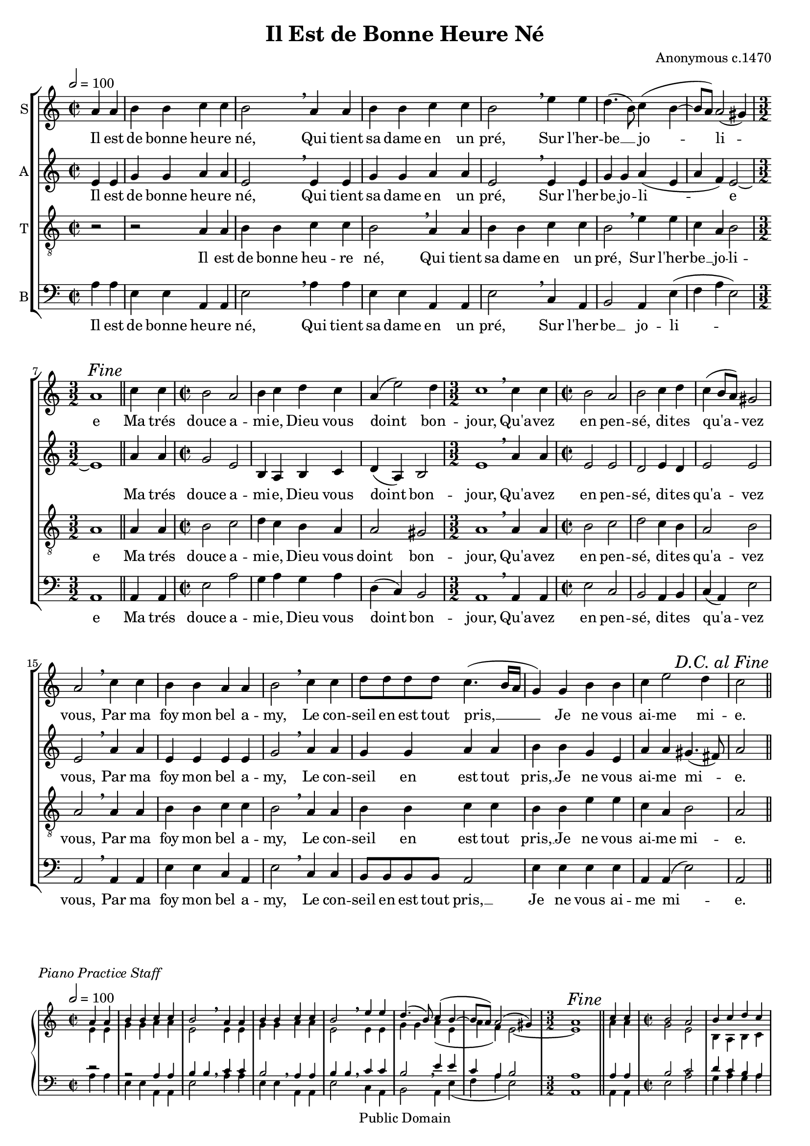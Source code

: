 \header {
	filename = "bonne_heure-song.ly"
	enteredby = "Peter Chubb"
	composer = \markup {\column {Anonymous}{ c.1470}}
	year = "c. 1470"
	title = "Il Est de Bonne Heure Né"
	mutopiatitle = "Il Est de Bonne Heure Né"
	mutopiacomposer = "Anonymous"
	mutopiainstrument = "Voice (SATB)"
	mutopiadate = "c. 1470"
	maintainer="Peter Chubb"
	maintainerEmail="mutopia@chubb.wattle.id.au"
	style="Renaissance"
	lastupdated="2009/Aug/5"
	copyright = "Public Domain"
	source = "Unknown"

 footer = "Mutopia-2009/08/05-198"
 tagline = \markup { \override #'(box-padding . 1.0) \override #'(baseline-skip . 2.7) \box \center-column { \small \line { Sheet music from \with-url #"http://www.MutopiaProject.org" \line { \teeny www. \hspace #-1.0 MutopiaProject \hspace #-1.0 \teeny .org \hspace #0.5 } • \hspace #0.5 \italic Free to download, with the \italic freedom to distribute, modify and perform. } \line { \small \line { Typeset using \with-url #"http://www.LilyPond.org" \line { \teeny www. \hspace #-1.0 LilyPond \hspace #-1.0 \teeny .org } by \maintainer \hspace #-1.0 . \hspace #0.5 Reference: \footer } } \line { \teeny \line { This sheet music has been placed in the public domain by the typesetter, for details see: \hspace #-0.5 \with-url #"http://creativecommons.org/licenses/publicdomain" http://creativecommons.org/licenses/publicdomain } } } }
}

%{
	I found this as a recorder arrangement for descant, treble,
	tenor and bass, in a 1937 Schott edition.
	I've changed the pitches to suit voice, added phrase marks,
	fitted words to the music (the edition I worked from had
	the words only on the tenor part), and added a translation
	(courtesy of Francois Montagner).
%}

%{
	$Log: bonne_heure-song.ly,v $
	Revision 1.8  2009-08-05 09:23:14  peterc
	Updated to 2.12.2.  New \lyricsto allowed simpler score; but had to
	convert from TeX-style accents to UTF.  Hope it all worked!

	Revision 1.7  2004-04-24 21:48:29  peterc
	Changed version to 2.2.0

	Revision 1.6  2004/04/24 10:28:10  peterc
	Updated to Lilypond 2.2; fixed translation printout.
	
	Revision 1.5  2002/02/28 22:20:52  peterc
	Added copyright. Sent to Mutopia.
	
	Revision 1.4  2002/02/28 22:17:27  peterc
	Fiddled translation to fit;
	
	Revision 1.3  2002/02/24 09:17:33  peterc
	Updated to current LilyPond; added MIDI output.
%}

%{

He was born at a lucky time,
He who holds his lady in a field
Upon the sweet grass.

My sweetest friend,
God grant you good-day,
What is in your mind,
Please tell me what !

Faith, my dear friends,
I have thought it all over,
I do not love you a bit.

%}

\version "2.12.0"


#(set-global-staff-size 18)

global =  {
  \override Score.RehearsalMark #'break-visibility = #begin-of-line-invisible
  \override Score.RehearsalMark #'self-alignment-X = #RIGHT  
	\key a \minor
	\time 2/2
	\partial 2
	\skip 2*13
	\time 3/2
	\skip 1*1
	\mark \markup {\italic {"Fine"}}
	\bar "||"
	\skip 2*1
	\time 2/2
	\skip 2*6
	\time 3/2
	\skip 2*3
	\time 2/2
	\skip 2*19
	\bar "||"
	\mark \markup {\italic {"D.C. al Fine"}}
}


sopOne= \relative c'' {
	\bar "" \tempo 2=100
	\partial 2
	a4 a |
	b b c c |
	b2 \breathe a4 a|
	b b c c |
	b 2 \breathe e4 e |
%5
	d4.(  b8) c4( b~ |
	 b8[  a)] a2(  gis4) |
	a1
}
sopTwo=\relative c'' {
	c4 c |
	b2 a |
	b4 c d c |
%10
	a(  e'2) d4 |
	c1 \breathe c4 c |
	b2 a |
	b c4 d |
	c4(  b8[  a)] gis2 |
%15
	a \breathe c4 c |
	b b a a |
	b2 \breathe c4 c |
	 d8[ d d d ] c4.(  b16[ a] |
	 g4) g b b |
%20
	c e2 d4 |
	c2

}

soprano = {\sopOne\sopTwo}

altoOne = \relative c'' {
        \partial 2
	e4 e |
	g g a a |
	e2 \breathe e4 e |
	g g a a |
%5
	e2 \breathe e4 e |
	g g a( e |
	a  f) e2~ |
	e1 
}
altoTwo=\relative c''' {
	a4 a |
	g2 e |
%10
	b4 a b c |
	d(  a) b2 |
	e1 \breathe a4 a |
	e2 e |
	d e4 d |
%15
	e2 e |
	e \breathe a4 a|
	e e e e |
	g2 \breathe a4 a |
	g g a a |
%20
	b b  g e |
	a a gis4.(  fis8) |
	a2
}

alto =  {\altoOne\altoTwo}

tenorOne = \relative c' {
	\partial 2
	r2 |
	r2 a4 a |
	b b c c |	
	b2 \breathe a4 a |
	b b c c |
%5
	b2 \breathe e4 e |
	c a b2 |
	a1
}
tenorTwo=\relative c' {
	a4 a |
	b2 c |
	d4 c b a |
%10
	a2 gis |
	a1 \breathe a4 a |
	b2 c |
	d c4 b |
	a2 b | 
%15
	a \breathe a4 a |
	b b c c |
	b2 \breathe  a4 a |
	b b c c |   
	b b e e |
%20
	c a b2 |
	a2
}

tenor =  {\tenorOne\tenorTwo}

bassOne = \relative c' {
	\clef "bass"
	\partial 2
	a4 a |
	e e a, a|
	e'2 \breathe a4 a |
	e e a, a |
%5
	e'2 \breathe c4 a |
	b2 a4 e'( |
	f a  e2) |
	a,1
}
bassTwo=\relative c {
	a4 a |
	e'2 a |
%10
	g4 a g a |
	d,(  c) b2 |
	a1 \breathe a4 a |
	e'2 c |
	b a4 b |
	c( a) e'2 |
%15
	a, \breathe a4 a |
	e' e c a |
	e'2 \breathe c4 c |
	 b8[ b b b] a2 |
	e'4 e e e |
%20
	a, a(  e'2) |
	a,2
}

bass= {\bassOne\bassTwo}

words = \lyrics {
	Il est de bonne heu -- re né, 
	Qui tient sa dame en un pré, 
	Sur l'her -- be __  jo -- li --  e
	Ma trés douce a -- mi -- e, 
	Dieu vous doint bon -- 	jour, 
	Qu'a -- vez en pen --  sé, 
	di -- tes qu'a -- vez  vous, 
	Par ma 	foy mon bel a --  my, 
	Le con -- seil en est tout pris, __ 
	Je ne vous  ai -- me mi --  e.
}

sopstaff = \context Staff ="Soprano" <<
	\set Staff.instrumentName = "S"
	\global
	\context Voice = sop \soprano
	\lyricsto sop \words
>>

altstaff = \context Staff ="Alto" <<
	\set Staff.instrumentName = "A"
	\global
	 \transpose c' c \context Voice = alto \alto
	\lyricsto alto \words
>>

tenstaff = \context Staff="tenor" <<
	\set Staff.instrumentName = "T"
	\clef "G_8"
	\global
	\context Voice = tenor \tenor
	\lyricsto tenor \words
>>

bassstaff = \context Staff="bass" <<
	\set Staff.instrumentName = "B"
	\global
	\context Voice = bass \bass
	\lyricsto bass \words
>>

% This prints out the full score, for singing to.
\score {
	\context ChoirStaff <<
		\sopstaff
		\altstaff
		\tenstaff
		\bassstaff
	>>
	\layout {
		indent = 0.0\mm
      }
}

translation = \lyricmode {
    << 
	\new Lyrics { "He was born at a lucky time,"}
	\new Lyrics { "He who holds his lady in a field" }
	\new Lyrics { "Upon the sweet grass." }
    >>
    <<
	\new Lyrics { "My sweetest friend," }
	\new Lyrics { "God grant you good-day," }
	\new Lyrics { "What is in your mind," }
	\new Lyrics { "Please tell me what !" }
    >>

    <<
	\new Lyrics { "Faith, my dear friend,"}
	\new Lyrics { "I have thought it all over," }
	\new Lyrics { "I do not love you a bit." }
    >>
}

% First print out a practicestaff, then a translation.
\score {

	\new GrandStaff \with { fontSize = #-2 \override StaffSymbol #'staff-space = #(magstep -2)
} <<
		\context Staff ="RH"<<
			\global
			\context Voice = "sop" {\voiceOne\soprano}
			\context Voice = "alt"  {\transpose c' c {\voiceTwo\alto}}
		>>
		\context Staff ="LH" <<
			\clef "bass"
			\global
			\context Voice = "tenor"  {\voiceOne\tenor}
			\context Voice = "bass"  {\voiceTwo\bass}
		>>
	>>
	\header { piece = \markup { \italic {Piano Practice Staff}}}

	\layout{
	    indent = 0.0\mm
	}
}


\score {
	\translation
	\header { piece = \markup \column {\line { \italic \bold { Translation}}
					   \line {Courtesy of Francois Montagner}}
}
	\layout{ 
		indent = 0.0\pt
		line-width = 10.0\cm
		\context{
			\Score
			\remove "Bar_number_engraver"
		}
	}
}

% For MIDI output
\score {
	\context StaffGroup <<
		\global
		\context Staff = "sop" {\sopOne\sopTwo\sopOne}
		\context Staff = "alt"  {\altoOne\altoTwo\altoOne}
		\context Staff = "tenor"  \transpose c' c  {\tenorOne\tenorTwo\tenorOne}
		\context Staff = "bass" {\bassOne\bassTwo\bassOne}
	>>
	\midi {
	}
}
